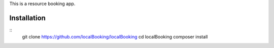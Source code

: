 This is a resource booking app.

Installation
============

::
  git clone https://github.com/localBooking/localBooking
  cd localBooking
  composer install

